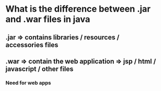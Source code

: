 * What is the difference between .jar and .war files in java
** .jar => contains libraries / resources / accessories files
** .war => contain the web application => jsp / html / javascript / other files
*** Need for web apps